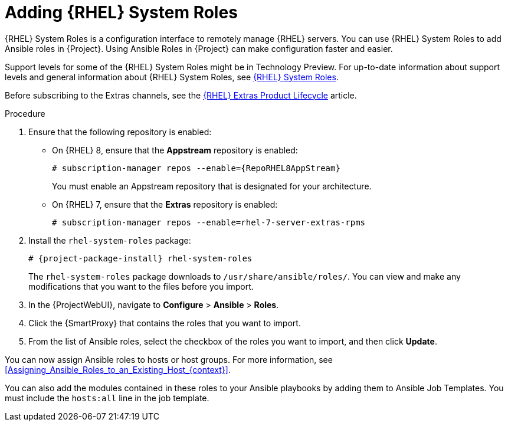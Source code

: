 [id="adding-rhel-system-roles_{context}"]
= Adding {RHEL} System Roles

{RHEL} System Roles is a configuration interface to remotely manage {RHEL} servers.
You can use {RHEL} System Roles to add Ansible roles in {Project}.
Using Ansible Roles in {Project} can make configuration faster and easier.

Support levels for some of the {RHEL} System Roles might be in Technology Preview.
For up-to-date information about support levels and general information about {RHEL} System Roles, see https://access.redhat.com/articles/3050101[{RHEL} System Roles].

Before subscribing to the Extras channels, see the https://access.redhat.com/support/policy/updates/extras[{RHEL} Extras Product Lifecycle] article.

.Procedure
. Ensure that the following repository is enabled:
* On {RHEL} 8, ensure that the *Appstream* repository is enabled:
+
[options="nowrap" subs="+quotes,attributes"]
----
# subscription-manager repos --enable={RepoRHEL8AppStream}
----
+
You must enable an Appstream repository that is designated for your architecture.
ifdef::satellite[]
For more information, see https://access.redhat.com/documentation/en-us/red_hat_enterprise_linux/8/html/upgrading_from_rhel_7_to_rhel_8/appendix_rhel-8-repositories_upgrading-from-rhel-7-to-rhel-8[RHEL 8 repositories].
endif::[]
* On {RHEL} 7, ensure that the *Extras* repository is enabled:
+
[options="nowrap" subs="+quotes,attributes"]
----
# subscription-manager repos --enable=rhel-7-server-extras-rpms
----
. Install the `rhel-system-roles` package:
+
[options="nowrap" subs="+quotes,attributes"]
----
# {project-package-install} rhel-system-roles
----
+
The `rhel-system-roles` package downloads to `/usr/share/ansible/roles/`.
You can view and make any modifications that you want to the files before you import.
. In the {ProjectWebUI}, navigate to *Configure* > *Ansible* > *Roles*.
. Click the {SmartProxy} that contains the roles that you want to import.
. From the list of Ansible roles, select the checkbox of the roles you want to import, and then click *Update*.

You can now assign Ansible roles to hosts or host groups.
For more information, see xref:Assigning_Ansible_Roles_to_an_Existing_Host_{context}[].

You can also add the modules contained in these roles to your Ansible playbooks by adding them to Ansible Job Templates.
You must include the `hosts:all` line in the job template.
ifdef::satellite[]
For more information, see https://access.redhat.com/articles/3050101[{RHEL} (RHEL) System Roles].
endif::[]

